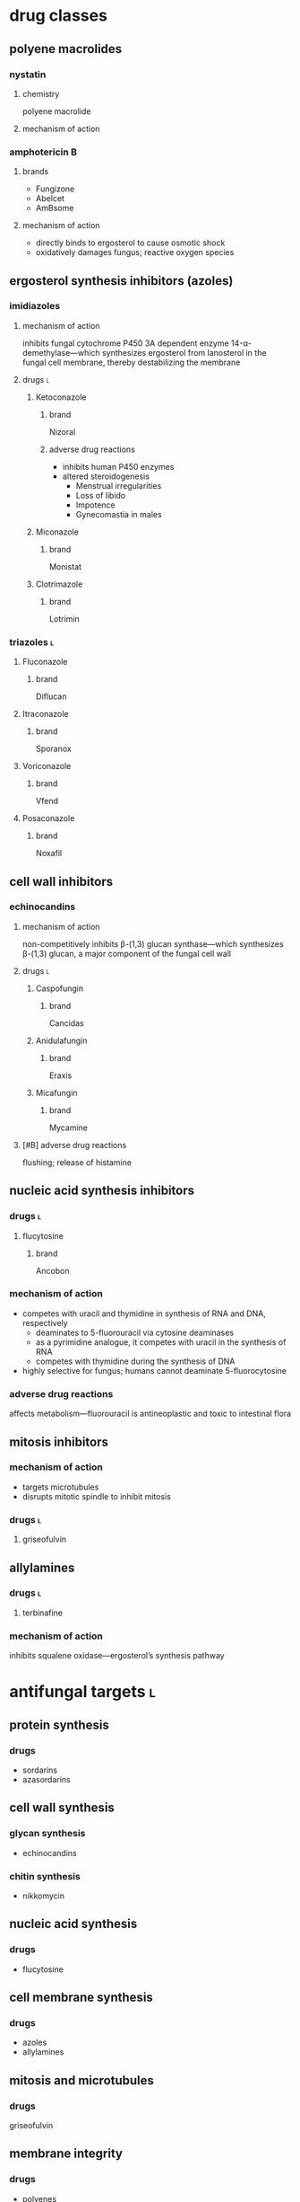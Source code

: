 * drug classes
** polyene macrolides
*** nystatin
**** chemistry
polyene macrolide
**** mechanism of action
*** amphotericin B
**** brands
- Fungizone
- Abelcet
- AmBsome
**** mechanism of action
- directly binds to ergosterol to cause osmotic shock
- oxidatively damages fungus; reactive oxygen species
** ergosterol synthesis inhibitors (azoles)
*** imidiazoles
**** mechanism of action
inhibits fungal cytochrome P450 3A dependent enzyme 14-α-demethylase---which synthesizes ergosterol from lanosterol in the fungal cell membrane, thereby destabilizing the membrane
**** drugs :l:
***** Ketoconazole
****** brand
Nizoral
****** adverse drug reactions
- inhibits human P450 enzymes
- altered steroidogenesis
  - Menstrual irregularities
  - Loss of libido
  - Impotence
  - Gynecomastia in males
***** Miconazole
****** brand
Monistat
***** Clotrimazole
****** brand
Lotrimin
*** triazoles :l:
**** Fluconazole
***** brand
Diflucan
**** Itraconazole
***** brand
Sporanox
**** Voriconazole
***** brand
Vfend
**** Posaconazole
***** brand
Noxafil
** cell wall inhibitors
*** echinocandins
**** mechanism of action
non-competitively inhibits β-(1,3) glucan synthase---which synthesizes β-(1,3) glucan, a major component of the fungal cell wall
**** drugs :l:
***** Caspofungin
****** brand
Cancidas
***** Anidulafungin
****** brand
Eraxis
***** Micafungin
****** brand
Mycamine
**** [#B] adverse drug reactions
flushing; release of histamine
** nucleic acid synthesis inhibitors
*** drugs :l:
**** flucytosine
***** brand
Ancobon
*** mechanism of action
- competes with uracil and thymidine in synthesis of RNA and DNA, respectively
  - deaminates to 5-fluorouracil via cytosine deaminases
  - as a pyrimidine analogue, it competes with uracil in the synthesis of RNA
  - competes with thymidine during the synthesis of DNA
- highly selective for fungus; humans cannot deaminate 5-fluorocytosine
*** adverse drug reactions
affects metabolism---fluorouracil is antineoplastic and toxic to intestinal flora
** mitosis inhibitors
*** mechanism of action
- targets microtubules
- disrupts mitotic spindle to inhibit mitosis
*** drugs :l:
**** griseofulvin
** allylamines
*** drugs :l:
**** terbinafine
*** mechanism of action
inhibits squalene oxidase---ergosterol’s synthesis pathway
* antifungal targets :l:
** protein synthesis
*** drugs
- sordarins
- azasordarins
** cell wall synthesis
*** glycan synthesis
- echinocandins
*** chitin synthesis
- nikkomycin
** nucleic acid synthesis
*** drugs
- flucytosine
** cell membrane synthesis
*** drugs
- azoles
- allylamines
** mitosis and microtubules
*** drugs
griseofulvin
** membrane integrity
*** drugs
- polyenes
* fungal resistance
1. Enzyme targeted by antifungal is overproduced
2. Antifungal is pumped out by an efflux pump
3. Target of antifungal is altered so that the antifungal no longer binds
4. Antifungal entry into the fungus is prevented
5. Fungus uses an alternate (“bypass”) pathway not inhibited by the antifungal
6. Fungal enzymes that activate antifungals are inhibited
7. Fungus secretes an enzyme which degrades antifungal
